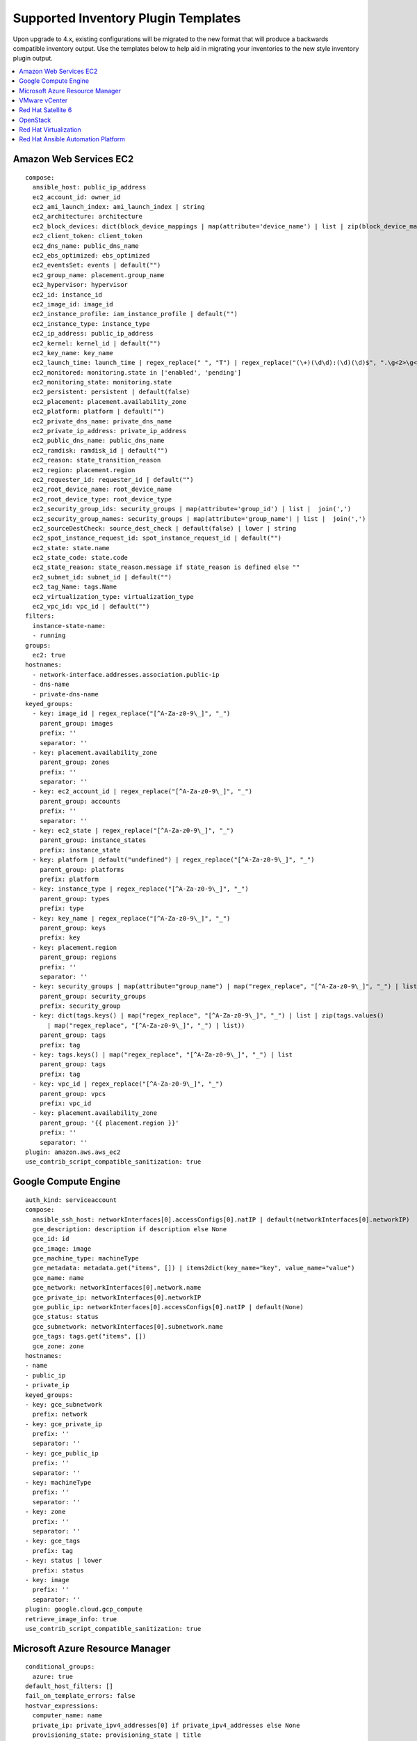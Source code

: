 .. _ir_inv_plugin_templates_reference:

Supported Inventory Plugin Templates
==============================================

.. index::
    pair: templates;inventory plugins

Upon upgrade to 4.x, existing configurations will be migrated to the new format that will produce a backwards compatible inventory output. Use the templates below to help aid in migrating your inventories to the new style inventory plugin output.

.. contents::
    :local:


Amazon Web Services EC2
------------------------

.. index:: 
   pair: inventories; Amazon Web Services
   pair: inventories; aws
   pair: inventory plugins; aws

::

	compose:
 	  ansible_host: public_ip_address
 	  ec2_account_id: owner_id
 	  ec2_ami_launch_index: ami_launch_index | string
 	  ec2_architecture: architecture
 	  ec2_block_devices: dict(block_device_mappings | map(attribute='device_name') | list | zip(block_device_mappings | map(attribute='ebs.volume_id') | list))
 	  ec2_client_token: client_token
 	  ec2_dns_name: public_dns_name
 	  ec2_ebs_optimized: ebs_optimized
 	  ec2_eventsSet: events | default("")
 	  ec2_group_name: placement.group_name
 	  ec2_hypervisor: hypervisor
 	  ec2_id: instance_id
 	  ec2_image_id: image_id
 	  ec2_instance_profile: iam_instance_profile | default("")
 	  ec2_instance_type: instance_type
 	  ec2_ip_address: public_ip_address
 	  ec2_kernel: kernel_id | default("")
 	  ec2_key_name: key_name
 	  ec2_launch_time: launch_time | regex_replace(" ", "T") | regex_replace("(\+)(\d\d):(\d)(\d)$", ".\g<2>\g<3>Z")
 	  ec2_monitored: monitoring.state in ['enabled', 'pending']
 	  ec2_monitoring_state: monitoring.state
 	  ec2_persistent: persistent | default(false)
 	  ec2_placement: placement.availability_zone
 	  ec2_platform: platform | default("")
 	  ec2_private_dns_name: private_dns_name
 	  ec2_private_ip_address: private_ip_address
 	  ec2_public_dns_name: public_dns_name
 	  ec2_ramdisk: ramdisk_id | default("")
 	  ec2_reason: state_transition_reason
 	  ec2_region: placement.region
 	  ec2_requester_id: requester_id | default("")
 	  ec2_root_device_name: root_device_name
 	  ec2_root_device_type: root_device_type
 	  ec2_security_group_ids: security_groups | map(attribute='group_id') | list |  join(',')
 	  ec2_security_group_names: security_groups | map(attribute='group_name') | list |  join(',')
 	  ec2_sourceDestCheck: source_dest_check | default(false) | lower | string
 	  ec2_spot_instance_request_id: spot_instance_request_id | default("")
 	  ec2_state: state.name
 	  ec2_state_code: state.code
 	  ec2_state_reason: state_reason.message if state_reason is defined else ""
 	  ec2_subnet_id: subnet_id | default("")
 	  ec2_tag_Name: tags.Name
 	  ec2_virtualization_type: virtualization_type
 	  ec2_vpc_id: vpc_id | default("")
	filters:
	  instance-state-name:
 	  - running
 	groups:
 	  ec2: true
	hostnames:
 	  - network-interface.addresses.association.public-ip
 	  - dns-name
 	  - private-dns-name
 	keyed_groups:
 	  - key: image_id | regex_replace("[^A-Za-z0-9\_]", "_")
 	    parent_group: images
 	    prefix: ''
 	    separator: ''
 	  - key: placement.availability_zone
 	    parent_group: zones
 	    prefix: ''
 	    separator: ''
 	  - key: ec2_account_id | regex_replace("[^A-Za-z0-9\_]", "_")
 	    parent_group: accounts
 	    prefix: ''
 	    separator: ''
 	  - key: ec2_state | regex_replace("[^A-Za-z0-9\_]", "_")
 	    parent_group: instance_states
 	    prefix: instance_state
 	  - key: platform | default("undefined") | regex_replace("[^A-Za-z0-9\_]", "_")
 	    parent_group: platforms
 	    prefix: platform
 	  - key: instance_type | regex_replace("[^A-Za-z0-9\_]", "_")
 	    parent_group: types
 	    prefix: type
 	  - key: key_name | regex_replace("[^A-Za-z0-9\_]", "_")
 	    parent_group: keys
 	    prefix: key
 	  - key: placement.region
 	    parent_group: regions
 	    prefix: ''
 	    separator: ''
 	  - key: security_groups | map(attribute="group_name") | map("regex_replace", "[^A-Za-z0-9\_]", "_") | list
 	    parent_group: security_groups
 	    prefix: security_group
 	  - key: dict(tags.keys() | map("regex_replace", "[^A-Za-z0-9\_]", "_") | list | zip(tags.values()
 	      | map("regex_replace", "[^A-Za-z0-9\_]", "_") | list))
 	    parent_group: tags
 	    prefix: tag
 	  - key: tags.keys() | map("regex_replace", "[^A-Za-z0-9\_]", "_") | list
 	    parent_group: tags
 	    prefix: tag
 	  - key: vpc_id | regex_replace("[^A-Za-z0-9\_]", "_")
 	    parent_group: vpcs
 	    prefix: vpc_id
 	  - key: placement.availability_zone
 	    parent_group: '{{ placement.region }}'
 	    prefix: ''
 	    separator: ''
 	plugin: amazon.aws.aws_ec2
 	use_contrib_script_compatible_sanitization: true


Google Compute Engine
----------------------

.. index:: 
   pair: inventories; Google Compute Engine
   pair: inventories; gce
   pair: inventory plugins; gce

:: 

	auth_kind: serviceaccount
	compose:
	  ansible_ssh_host: networkInterfaces[0].accessConfigs[0].natIP | default(networkInterfaces[0].networkIP)
 	  gce_description: description if description else None
 	  gce_id: id
 	  gce_image: image
 	  gce_machine_type: machineType
 	  gce_metadata: metadata.get("items", []) | items2dict(key_name="key", value_name="value")
 	  gce_name: name
 	  gce_network: networkInterfaces[0].network.name
 	  gce_private_ip: networkInterfaces[0].networkIP
 	  gce_public_ip: networkInterfaces[0].accessConfigs[0].natIP | default(None)
 	  gce_status: status
 	  gce_subnetwork: networkInterfaces[0].subnetwork.name
 	  gce_tags: tags.get("items", [])
 	  gce_zone: zone
	hostnames:
	- name
	- public_ip
	- private_ip
	keyed_groups:
	- key: gce_subnetwork
	  prefix: network
	- key: gce_private_ip
	  prefix: ''
	  separator: ''
	- key: gce_public_ip
	  prefix: ''
	  separator: ''
	- key: machineType
	  prefix: ''
	  separator: ''
	- key: zone
	  prefix: ''
	  separator: ''
	- key: gce_tags
	  prefix: tag
	- key: status | lower
	  prefix: status
	- key: image
	  prefix: ''
	  separator: ''
	plugin: google.cloud.gcp_compute
	retrieve_image_info: true
	use_contrib_script_compatible_sanitization: true


Microsoft Azure Resource Manager
---------------------------------

.. index:: 
   pair: inventories; Microsoft Azure Resource Manager
   pair: inventories; azure
   pair: inventory plugins; azure

::

	conditional_groups:
  	  azure: true
	default_host_filters: []
	fail_on_template_errors: false
	hostvar_expressions:
	  computer_name: name
	  private_ip: private_ipv4_addresses[0] if private_ipv4_addresses else None
	  provisioning_state: provisioning_state | title
	  public_ip: public_ipv4_addresses[0] if public_ipv4_addresses else None
	  public_ip_id: public_ip_id if public_ip_id is defined else None
	  public_ip_name: public_ip_name if public_ip_name is defined else None
	  tags: tags if tags else None
	  type: resource_type
	keyed_groups:
	- key: location
	  prefix: ''
	  separator: ''
	- key: tags.keys() | list if tags else []
	  prefix: ''
	  separator: ''
	- key: security_group
	  prefix: ''
	  separator: ''
	- key: resource_group
	  prefix: ''
	  separator: ''
	- key: os_disk.operating_system_type
	  prefix: ''
	  separator: ''
	- key: dict(tags.keys() | map("regex_replace", "^(.*)$", "\1_") | list | zip(tags.values() | list)) if tags else []
	  prefix: ''
	  separator: ''
	plain_host_names: true
	plugin: azure.azcollection.azure_rm
	use_contrib_script_compatible_sanitization: true

VMware vCenter
---------------

.. index:: 
   pair: inventories; VMware vCenter
   pair: inventories; vmware
   pair: inventory plugins; vmware

::

	compose:
  	  ansible_host: guest.ipAddress
  	  ansible_ssh_host: guest.ipAddress
  	  ansible_uuid: 99999999 | random | to_uuid
  	  availablefield: availableField
  	  configissue: configIssue
  	  configstatus: configStatus
  	  customvalue: customValue
  	  effectiverole: effectiveRole
  	  guestheartbeatstatus: guestHeartbeatStatus
  	  layoutex: layoutEx
  	  overallstatus: overallStatus
  	  parentvapp: parentVApp
  	  recenttask: recentTask
  	  resourcepool: resourcePool
  	  rootsnapshot: rootSnapshot
  	  triggeredalarmstate: triggeredAlarmState
	filters:
	- runtime.powerState == "poweredOn"
	keyed_groups:
	- key: config.guestId
  	  prefix: ''
  	  separator: ''
	- key: '"templates" if config.template else "guests"'
  	  prefix: ''
  	  separator: ''
	plugin: community.vmware.vmware_vm_inventory
	properties:
	- availableField
	- configIssue
	- configStatus
	- customValue
	- datastore
	- effectiveRole
	- guestHeartbeatStatus
	- layout
	- layoutEx
	- name
	- network
	- overallStatus
	- parentVApp
	- permission
	- recentTask
	- resourcePool
	- rootSnapshot
	- snapshot
	- triggeredAlarmState
	- value
	- capability
	- config
	- guest
	- runtime
	- storage
	- summary
	strict: false
	with_nested_properties: true   


.. _ir_plugin_satellite:

Red Hat Satellite 6
---------------------

.. index:: 
   pair: inventories; Red Hat Satellite 6 
   pair: inventories; satellite
   pair: inventory plugins; satellite

::

	group_prefix: foreman_
	keyed_groups:
	- key: foreman['environment_name'] | lower | regex_replace(' ', '') | regex_replace('[^A-Za-z0-9_]', '_') | regex_replace('none', '')
  	  prefix: foreman_environment_
  	  separator: ''
	- key: foreman['location_name'] | lower | regex_replace(' ', '') | regex_replace('[^A-Za-z0-9_]', '_')
  	  prefix: foreman_location_
  	  separator: ''
	- key: foreman['organization_name'] | lower | regex_replace(' ', '') | regex_replace('[^A-Za-z0-9_]', '_')
  	  prefix: foreman_organization_
  	  separator: ''
	- key: foreman['content_facet_attributes']['lifecycle_environment_name'] | lower | regex_replace(' ', '') | regex_replace('[^A-Za-z0-9_]', '_')
  	  prefix: foreman_lifecycle_environment_
  	  separator: ''
	- key: foreman['content_facet_attributes']['content_view_name'] | lower | regex_replace(' ', '') | regex_replace('[^A-Za-z0-9_]', '_')
  	  prefix: foreman_content_view_
  	  separator: ''
	legacy_hostvars: true
	plugin: theforeman.foreman.foreman
	validate_certs: false
	want_facts: true
	want_hostcollections: false
	want_params: true


OpenStack
----------

.. index:: 
   pair: inventories; OpenStack
   pair: inventories; OpenStack
   pair: inventory plugins; OpenStack

::

	expand_hostvars: true
	fail_on_errors: true
	inventory_hostname: uuid
	plugin: openstack.cloud.openstack


Red Hat Virtualization
-----------------------

.. index:: 
   pair: inventories; Red Hat Virtualization 
   pair: inventories; rhv
   pair: inventory plugins; rhv

::

	compose:
  	  ansible_host: (devices.values() | list)[0][0] if devices else None
	keyed_groups:
	- key: cluster
  	  prefix: cluster
  	  separator: _
	- key: status
  	  prefix: status
  	  separator: _
	- key: tags
  	  prefix: tag
  	  separator: _
	ovirt_hostname_preference:
	- name
	- fqdn
	ovirt_insecure: false
	plugin: ovirt.ovirt.ovirt


Red Hat Ansible Automation Platform
----------------------------------------

.. index:: 
   pair: inventories; |aap|
   pair: inventory plugins; |aap|

::

	include_metadata: true
	inventory_id: <inventory_id or url_quoted_named_url>
	plugin: awx.awx.tower
	validate_certs: <true or false>